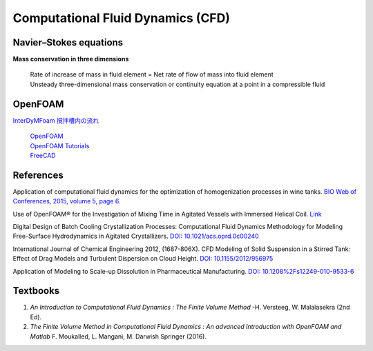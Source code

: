 Computational Fluid Dynamics (CFD)
=========================================


Navier–Stokes equations
----------------------------------------------

**Mass conservation in three dimensions**

 | Rate of increase of mass in fluid element = Net rate of flow of mass 
   into fluid element
 | Unsteady three-dimensional mass conservation or continuity equation at 
   a point in a compressible fluid


OpenFOAM
--------------------------------------------------

`InterDyMFoam 撹拌槽内の流れ  <https://sites.google.com/site/freshtamanegi/home/openfoam/tutorial/multiphase_interdymfoam_ras_mixervesselami>`_

 | `OpenFOAM <https://openfoam.org/>`_
 | `OpenFOAM Tutorials <https://wiki.openfoam.com/Tutorials>`_
 | `FreeCAD <https://wiki.freecadweb.org/Tutorials#Tutorials_-_Comprehensive_list>`_


References
--------------------------------------------------------------

Application of computational fluid dynamics for the optimization of 
homogenization processes in wine tanks. 
`BIO Web of Conferences, 2015, volume 5, page 6. <https://www.bio-conferences.org/articles/bioconf/abs/2015/02/bioconf_oiv2015_02014/bioconf_oiv2015_02014.html>`_

Use of OpenFOAM® for the Investigation of Mixing Time in Agitated Vessels 
with Immersed Helical Coil. `Link <https://link.springer.com/chapter/10.1007/978-3-319-60846-4_36>`_

Digital Design of Batch Cooling Crystallization Processes: Computational 
Fluid Dynamics Methodology for Modeling Free-Surface Hydrodynamics in 
Agitated Crystallizers. 
`DOI: 10.1021/acs.oprd.0c00240 <https://doi.org/10.1021/acs.oprd.0c00240>`_

International Journal of Chemical Engineering 2012, (1687-806X). 
CFD Modeling of Solid Suspension in a Stirred Tank: Effect of Drag Models 
and Turbulent Dispersion on Cloud Height. 
`DOI: 10.1155/2012/956975 <https://doi.org/10.1155/2012/956975>`_

Application of Modeling to Scale-up Dissolution in Pharmaceutical 
Manufacturing. 
`DOI: 10.1208%2Fs12249-010-9533-6 <https://dx.doi.org/10.1208%2Fs12249-010-9533-6>`_


Textbooks
----------------------------------------------
1. *An Introduction to Computational Fluid Dynamics : The Finite Volume 
   Method*  -H. Versteeg, W. Malalasekra (2nd Ed).
2. *The Finite Volume Method in Computational Fluid Dynamics : An advanced 
   Introduction with OpenFOAM and Matlab* F. Moukalled, L. Mangani, M. Darwish Springer (2016).

